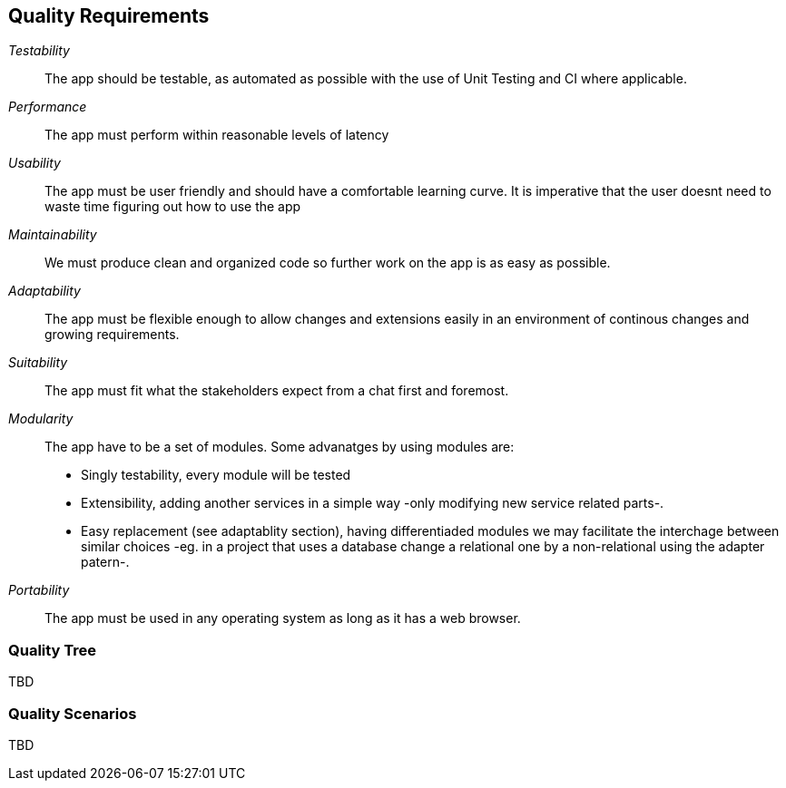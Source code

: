 [[section-quality-scenarios]]
== Quality Requirements

_Testability_::
The app should be testable, as automated as possible with the use of Unit Testing and CI where applicable.

_Performance_::
The app must perform within reasonable levels of latency

_Usability_::
The app must be user friendly and should have a comfortable learning curve. It is imperative that the user doesnt need to waste time figuring out how to use the app

_Maintainability_::
We must produce clean and organized code so further work on the app is as easy as possible.

_Adaptability_::
The app must be flexible enough to allow changes and extensions easily in an environment of continous changes and growing requirements.

_Suitability_::
The app must fit what the stakeholders expect from a chat first and foremost.

_Modularity_::
The app have to be a set of modules. Some advanatges by using modules are:
* Singly testability, every module will be tested 
* Extensibility, adding another services in a simple way -only modifying new service related parts-.
* Easy replacement (see adaptablity section), having differentiaded modules we may facilitate the interchage between similar choices 
-eg. in a project that uses a database change a relational one by a non-relational using the adapter patern-. 

_Portability_::
The app must be used in any operating system as long as it has a web browser.


=== Quality Tree

[role="arc42help"]
****
TBD
****

=== Quality Scenarios

[role="arc42help"]
****
TBD
****
